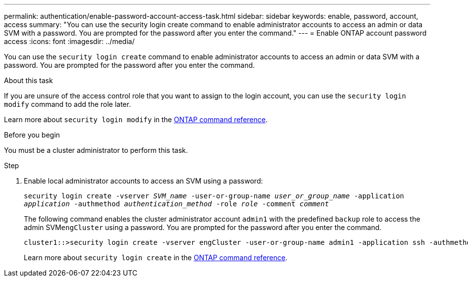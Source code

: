 ---
permalink: authentication/enable-password-account-access-task.html
sidebar: sidebar
keywords: enable, password, account, access
summary: "You can use the security login create command to enable administrator accounts to access an admin or data SVM with a password. You are prompted for the password after you enter the command."
---
= Enable ONTAP account password access
:icons: font
:imagesdir: ../media/

[.lead]
You can use the `security login create` command to enable administrator accounts to access an admin or data SVM with a password. You are prompted for the password after you enter the command. 

.About this task

If you are unsure of the access control role that you want to assign to the login account, you can use the `security login modify` command to add the role later. 

Learn more about `security login modify` in the link:https://docs.netapp.com/us-en/ontap-cli/security-login-modify.html[ONTAP command reference^].

.Before you begin

You must be a cluster administrator to perform this task.

.Step

. Enable local administrator accounts to access an SVM using a password:
+
`security login create -vserver _SVM_name_ -user-or-group-name _user_or_group_name_ -application _application_ -authmethod _authentication_method_ -role _role_ -comment _comment_`
+
The following command enables the cluster administrator account `admin1` with the predefined `backup` role to access the admin SVM``engCluster`` using a password. You are prompted for the password after you enter the command.
+
----
cluster1::>security login create -vserver engCluster -user-or-group-name admin1 -application ssh -authmethod password -role backup
----
+
Learn more about `security login create` in the link:https://docs.netapp.com/us-en/ontap-cli/security-login-create.html[ONTAP command reference^].


// 2025 June 10, ONTAPDOC-2960
// 2025 Mar 31, ONTAPDOC-2758
